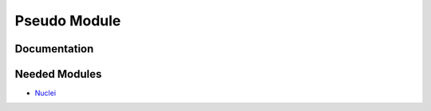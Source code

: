 =============
Pseudo Module
=============

Documentation
=============

.. Do not edit this section. It was auto-generated from the
.. NEEDED_MODULES_CHILDREN file by the `update_README.py` script.



Needed Modules
==============

.. Do not edit this section. It was auto-generated from the
.. NEEDED_MODULES_CHILDREN file by the `update_README.py` script.

.. image:: tree_dependancy.png

* `Nuclei <http://github.com/LCPQ/quantum_package/tree/master/src/Nuclei>`_

